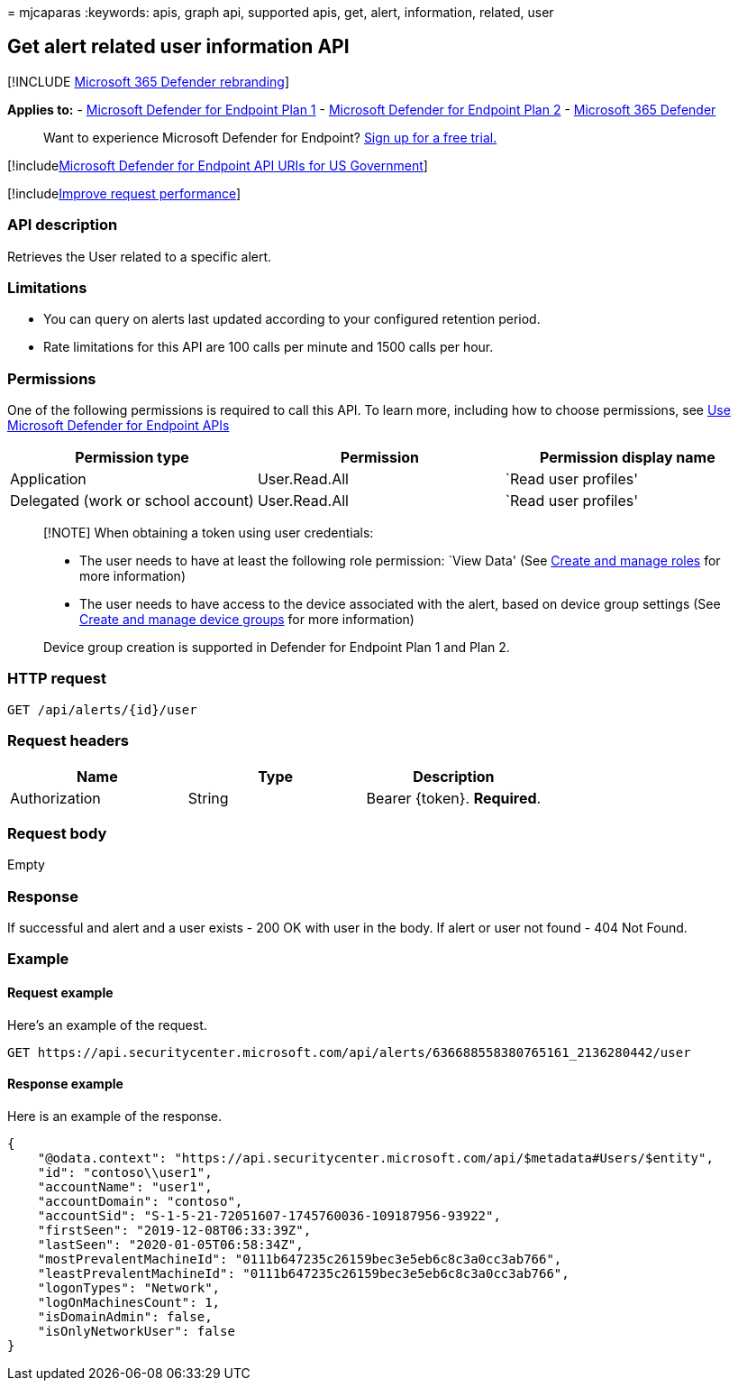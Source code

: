 = 
mjcaparas
:keywords: apis, graph api, supported apis, get, alert, information,
related, user

== Get alert related user information API

{empty}[!INCLUDE link:../../includes/microsoft-defender.md[Microsoft 365
Defender rebranding]]

*Applies to:* -
https://go.microsoft.com/fwlink/?linkid=2154037[Microsoft Defender for
Endpoint Plan 1] -
https://go.microsoft.com/fwlink/?linkid=2154037[Microsoft Defender for
Endpoint Plan 2] -
https://go.microsoft.com/fwlink/?linkid=2118804[Microsoft 365 Defender]

____
Want to experience Microsoft Defender for Endpoint?
https://signup.microsoft.com/create-account/signup?products=7f379fee-c4f9-4278-b0a1-e4c8c2fcdf7e&ru=https://aka.ms/MDEp2OpenTrial?ocid=docs-wdatp-exposedapis-abovefoldlink[Sign
up for a free trial.]
____

{empty}[!includelink:../../includes/microsoft-defender-api-usgov.md[Microsoft
Defender for Endpoint API URIs for US Government]]

{empty}[!includelink:../../includes/improve-request-performance.md[Improve
request performance]]

=== API description

Retrieves the User related to a specific alert.

=== Limitations

* You can query on alerts last updated according to your configured
retention period.
* Rate limitations for this API are 100 calls per minute and 1500 calls
per hour.

=== Permissions

One of the following permissions is required to call this API. To learn
more, including how to choose permissions, see link:apis-intro.md[Use
Microsoft Defender for Endpoint APIs]

[cols="<,<,<",options="header",]
|===
|Permission type |Permission |Permission display name
|Application |User.Read.All |`Read user profiles'
|Delegated (work or school account) |User.Read.All |`Read user profiles'
|===

____
[!NOTE] When obtaining a token using user credentials:

* The user needs to have at least the following role permission: `View
Data' (See link:user-roles.md[Create and manage roles] for more
information)
* The user needs to have access to the device associated with the alert,
based on device group settings (See link:machine-groups.md[Create and
manage device groups] for more information)

Device group creation is supported in Defender for Endpoint Plan 1 and
Plan 2.
____

=== HTTP request

[source,http]
----
GET /api/alerts/{id}/user
----

=== Request headers

[cols="<,<,<",options="header",]
|===
|Name |Type |Description
|Authorization |String |Bearer \{token}. *Required*.
|===

=== Request body

Empty

=== Response

If successful and alert and a user exists - 200 OK with user in the
body. If alert or user not found - 404 Not Found.

=== Example

==== Request example

Here’s an example of the request.

[source,http]
----
GET https://api.securitycenter.microsoft.com/api/alerts/636688558380765161_2136280442/user
----

==== Response example

Here is an example of the response.

[source,json]
----
{
    "@odata.context": "https://api.securitycenter.microsoft.com/api/$metadata#Users/$entity",
    "id": "contoso\\user1",
    "accountName": "user1",
    "accountDomain": "contoso",
    "accountSid": "S-1-5-21-72051607-1745760036-109187956-93922",
    "firstSeen": "2019-12-08T06:33:39Z",
    "lastSeen": "2020-01-05T06:58:34Z",
    "mostPrevalentMachineId": "0111b647235c26159bec3e5eb6c8c3a0cc3ab766",
    "leastPrevalentMachineId": "0111b647235c26159bec3e5eb6c8c3a0cc3ab766",
    "logonTypes": "Network",
    "logOnMachinesCount": 1,
    "isDomainAdmin": false,
    "isOnlyNetworkUser": false
}
----
